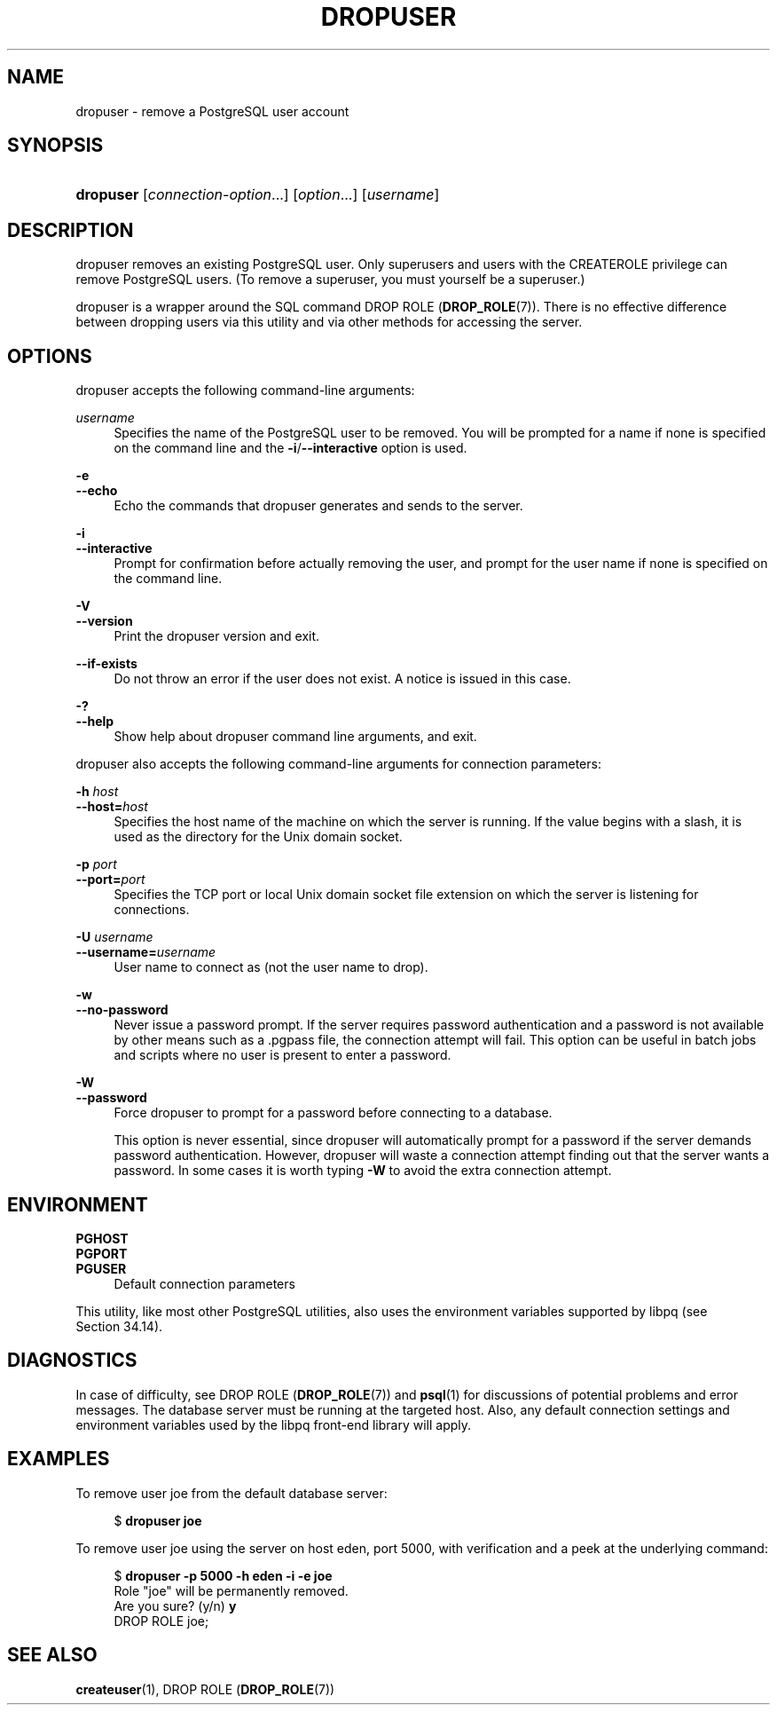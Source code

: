 '\" t
.\"     Title: dropuser
.\"    Author: The PostgreSQL Global Development Group
.\" Generator: DocBook XSL Stylesheets v1.79.1 <http://docbook.sf.net/>
.\"      Date: 2019
.\"    Manual: PostgreSQL 11.5 Documentation
.\"    Source: PostgreSQL 11.5
.\"  Language: English
.\"
.TH "DROPUSER" "1" "2019" "PostgreSQL 11.5" "PostgreSQL 11.5 Documentation"
.\" -----------------------------------------------------------------
.\" * Define some portability stuff
.\" -----------------------------------------------------------------
.\" ~~~~~~~~~~~~~~~~~~~~~~~~~~~~~~~~~~~~~~~~~~~~~~~~~~~~~~~~~~~~~~~~~
.\" http://bugs.debian.org/507673
.\" http://lists.gnu.org/archive/html/groff/2009-02/msg00013.html
.\" ~~~~~~~~~~~~~~~~~~~~~~~~~~~~~~~~~~~~~~~~~~~~~~~~~~~~~~~~~~~~~~~~~
.ie \n(.g .ds Aq \(aq
.el       .ds Aq '
.\" -----------------------------------------------------------------
.\" * set default formatting
.\" -----------------------------------------------------------------
.\" disable hyphenation
.nh
.\" disable justification (adjust text to left margin only)
.ad l
.\" -----------------------------------------------------------------
.\" * MAIN CONTENT STARTS HERE *
.\" -----------------------------------------------------------------
.SH "NAME"
dropuser \- remove a PostgreSQL user account
.SH "SYNOPSIS"
.HP \w'\fBdropuser\fR\ 'u
\fBdropuser\fR [\fIconnection\-option\fR...] [\fIoption\fR...] [\fIusername\fR]
.SH "DESCRIPTION"
.PP
dropuser
removes an existing
PostgreSQL
user\&. Only superusers and users with the
CREATEROLE
privilege can remove
PostgreSQL
users\&. (To remove a superuser, you must yourself be a superuser\&.)
.PP
dropuser
is a wrapper around the
SQL
command
DROP ROLE (\fBDROP_ROLE\fR(7))\&. There is no effective difference between dropping users via this utility and via other methods for accessing the server\&.
.SH "OPTIONS"
.PP
dropuser
accepts the following command\-line arguments:
.PP
\fIusername\fR
.RS 4
Specifies the name of the
PostgreSQL
user to be removed\&. You will be prompted for a name if none is specified on the command line and the
\fB\-i\fR/\fB\-\-interactive\fR
option is used\&.
.RE
.PP
\fB\-e\fR
.br
\fB\-\-echo\fR
.RS 4
Echo the commands that
dropuser
generates and sends to the server\&.
.RE
.PP
\fB\-i\fR
.br
\fB\-\-interactive\fR
.RS 4
Prompt for confirmation before actually removing the user, and prompt for the user name if none is specified on the command line\&.
.RE
.PP
\fB\-V\fR
.br
\fB\-\-version\fR
.RS 4
Print the
dropuser
version and exit\&.
.RE
.PP
\fB\-\-if\-exists\fR
.RS 4
Do not throw an error if the user does not exist\&. A notice is issued in this case\&.
.RE
.PP
\fB\-?\fR
.br
\fB\-\-help\fR
.RS 4
Show help about
dropuser
command line arguments, and exit\&.
.RE
.PP
dropuser
also accepts the following command\-line arguments for connection parameters:
.PP
\fB\-h \fR\fB\fIhost\fR\fR
.br
\fB\-\-host=\fR\fB\fIhost\fR\fR
.RS 4
Specifies the host name of the machine on which the server is running\&. If the value begins with a slash, it is used as the directory for the Unix domain socket\&.
.RE
.PP
\fB\-p \fR\fB\fIport\fR\fR
.br
\fB\-\-port=\fR\fB\fIport\fR\fR
.RS 4
Specifies the TCP port or local Unix domain socket file extension on which the server is listening for connections\&.
.RE
.PP
\fB\-U \fR\fB\fIusername\fR\fR
.br
\fB\-\-username=\fR\fB\fIusername\fR\fR
.RS 4
User name to connect as (not the user name to drop)\&.
.RE
.PP
\fB\-w\fR
.br
\fB\-\-no\-password\fR
.RS 4
Never issue a password prompt\&. If the server requires password authentication and a password is not available by other means such as a
\&.pgpass
file, the connection attempt will fail\&. This option can be useful in batch jobs and scripts where no user is present to enter a password\&.
.RE
.PP
\fB\-W\fR
.br
\fB\-\-password\fR
.RS 4
Force
dropuser
to prompt for a password before connecting to a database\&.
.sp
This option is never essential, since
dropuser
will automatically prompt for a password if the server demands password authentication\&. However,
dropuser
will waste a connection attempt finding out that the server wants a password\&. In some cases it is worth typing
\fB\-W\fR
to avoid the extra connection attempt\&.
.RE
.SH "ENVIRONMENT"
.PP
\fBPGHOST\fR
.br
\fBPGPORT\fR
.br
\fBPGUSER\fR
.RS 4
Default connection parameters
.RE
.PP
This utility, like most other
PostgreSQL
utilities, also uses the environment variables supported by
libpq
(see
Section\ \&34.14)\&.
.SH "DIAGNOSTICS"
.PP
In case of difficulty, see
DROP ROLE (\fBDROP_ROLE\fR(7))
and
\fBpsql\fR(1)
for discussions of potential problems and error messages\&. The database server must be running at the targeted host\&. Also, any default connection settings and environment variables used by the
libpq
front\-end library will apply\&.
.SH "EXAMPLES"
.PP
To remove user
joe
from the default database server:
.sp
.if n \{\
.RS 4
.\}
.nf
$ \fBdropuser joe\fR
.fi
.if n \{\
.RE
.\}
.PP
To remove user
joe
using the server on host
eden, port 5000, with verification and a peek at the underlying command:
.sp
.if n \{\
.RS 4
.\}
.nf
$ \fBdropuser \-p 5000 \-h eden \-i \-e joe\fR
Role "joe" will be permanently removed\&.
Are you sure? (y/n) \fBy\fR
DROP ROLE joe;
.fi
.if n \{\
.RE
.\}
.SH "SEE ALSO"
\fBcreateuser\fR(1), DROP ROLE (\fBDROP_ROLE\fR(7))

